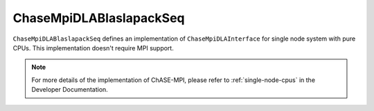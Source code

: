 
ChaseMpiDLABlaslapackSeq
^^^^^^^^^^^^^^^^^^^^^^^^^

``ChaseMpiDLABlaslapackSeq`` defines an implementation of ``ChaseMpiDLAInterface``
for single node system with pure CPUs. This implementation doesn't require MPI support.  


.. note::
    For more details of the implementation of ChASE-MPI, please refer to :ref:`single-node-cpus`
    in the Developer Documentation.

